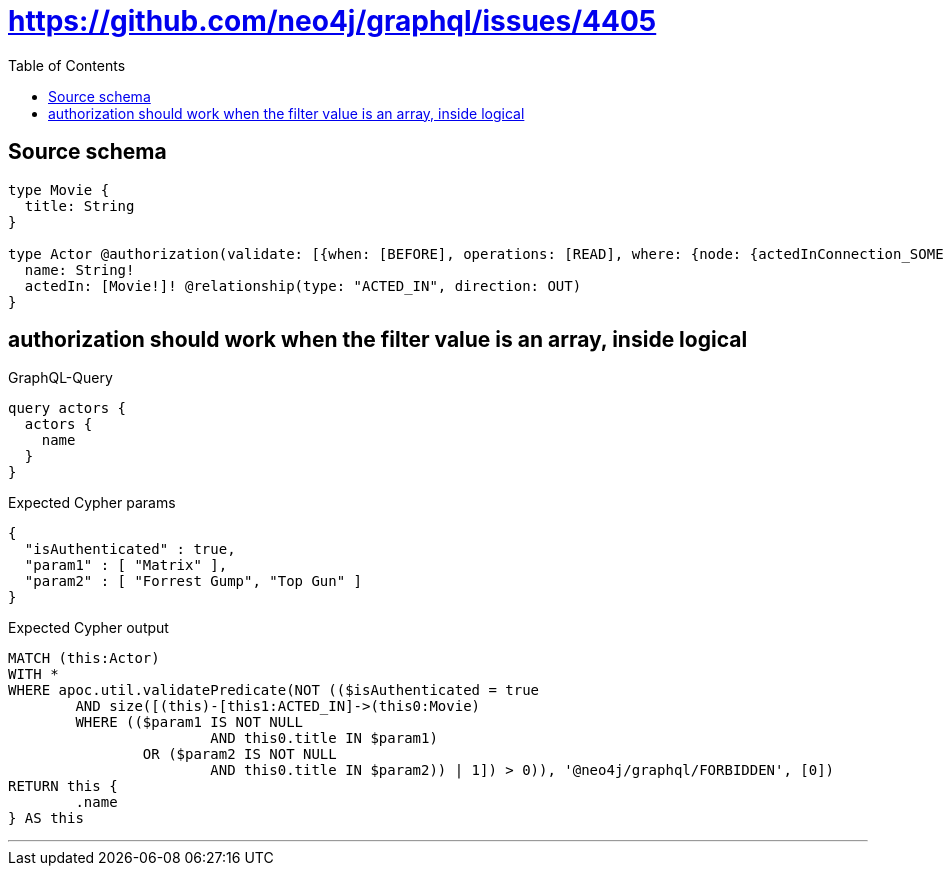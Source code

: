 :toc:

= https://github.com/neo4j/graphql/issues/4405

== Source schema

[source,graphql,schema=true]
----
type Movie {
  title: String
}

type Actor @authorization(validate: [{when: [BEFORE], operations: [READ], where: {node: {actedInConnection_SOME: {node: {OR: [{title_IN: ["Matrix"]}, {title_IN: ["Forrest Gump", "Top Gun"]}]}}}}}]) {
  name: String!
  actedIn: [Movie!]! @relationship(type: "ACTED_IN", direction: OUT)
}
----

== authorization should work when the filter value is an array, inside logical

.GraphQL-Query
[source,graphql]
----
query actors {
  actors {
    name
  }
}
----

.Expected Cypher params
[source,json]
----
{
  "isAuthenticated" : true,
  "param1" : [ "Matrix" ],
  "param2" : [ "Forrest Gump", "Top Gun" ]
}
----

.Expected Cypher output
[source,cypher]
----
MATCH (this:Actor)
WITH *
WHERE apoc.util.validatePredicate(NOT (($isAuthenticated = true
	AND size([(this)-[this1:ACTED_IN]->(this0:Movie)
	WHERE (($param1 IS NOT NULL
			AND this0.title IN $param1)
		OR ($param2 IS NOT NULL
			AND this0.title IN $param2)) | 1]) > 0)), '@neo4j/graphql/FORBIDDEN', [0])
RETURN this {
	.name
} AS this
----

'''

